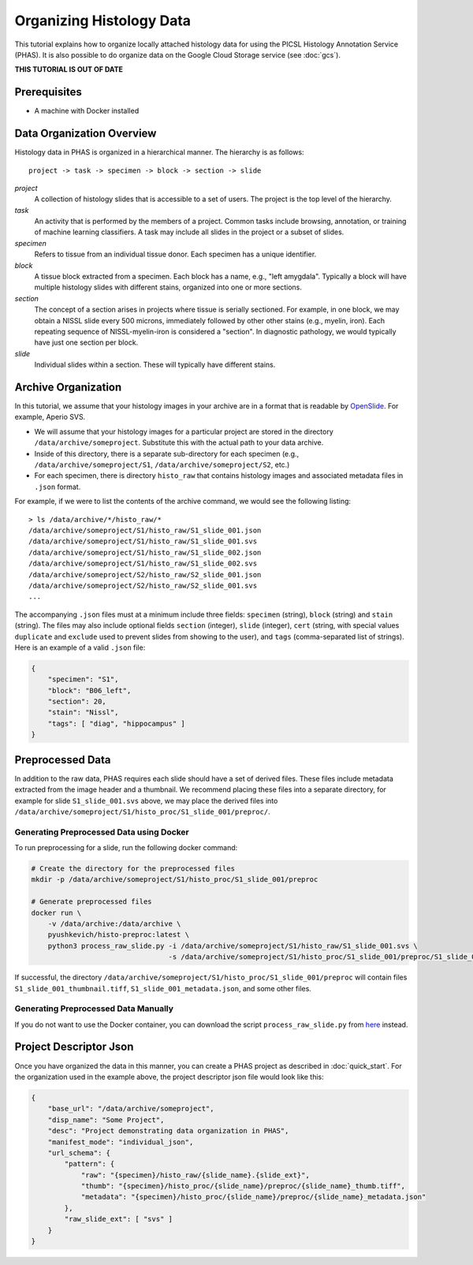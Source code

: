 .. _DataOrgLocal:

*************************
Organizing Histology Data
*************************

This tutorial explains how to organize locally attached histology data for using the PICSL Histology Annotation Service (PHAS). It is also possible to do organize data on the Google Cloud Storage service (see :doc:`gcs`).

**THIS TUTORIAL IS OUT OF DATE**

Prerequisites
=============

* A machine with Docker installed

Data Organization Overview
==========================

Histology data in PHAS is organized in a hierarchical manner. The hierarchy is as follows::

    project -> task -> specimen -> block -> section -> slide

*project*
  A collection of histology slides that is accessible to a set of users. The project is the top level of the hierarchy.

*task*
  An activity that is performed by the members of a project. Common tasks include browsing, annotation, or training of machine learning classifiers. A task may include all slides in the project or a subset of slides.

*specimen*
  Refers to tissue from an individual tissue donor. Each specimen has a unique identifier. 

*block*
  A tissue block extracted from a specimen. Each block has a name, e.g., "left amygdala". Typically a block will have multiple histology slides with different stains, organized into one or more sections.

*section*
  The concept of a section arises in projects where tissue is serially sectioned. For example, in one block, we may obtain a NISSL slide every 500 microns, immediately followed by other other stains (e.g., myelin, iron). Each repeating sequence of NISSL-myelin-iron is considered a "section". In diagnostic pathology, we would typically have just one section per block.

*slide*
  Individual slides within a section. These will typically have different stains.

Archive Organization
====================
In this tutorial, we assume that your histology images in your archive are in a format that is readable by `OpenSlide <https://openslide.org/formats/>`_. For example, Aperio SVS. 

* We will assume that your histology images for a particular project are stored in the directory ``/data/archive/someproject``. Substitute this with the actual path to your data archive.
* Inside of this directory, there is a separate sub-directory for each specimen (e.g., ``/data/archive/someproject/S1``, ``/data/archive/someproject/S2``, etc.)
* For each specimen, there is directory ``histo_raw`` that contains histology images and associated metadata files in ``.json`` format.

For example, if we were to list the contents of the archive command, we would see the following listing::

    > ls /data/archive/*/histo_raw/*
    /data/archive/someproject/S1/histo_raw/S1_slide_001.json
    /data/archive/someproject/S1/histo_raw/S1_slide_001.svs
    /data/archive/someproject/S1/histo_raw/S1_slide_002.json
    /data/archive/someproject/S1/histo_raw/S1_slide_002.svs
    /data/archive/someproject/S2/histo_raw/S2_slide_001.json
    /data/archive/someproject/S2/histo_raw/S2_slide_001.svs
    ...

The accompanying ``.json`` files must at a minimum include three fields: ``specimen`` (string), ``block`` (string) and ``stain`` (string). The files may also include optional fields ``section`` (integer), ``slide`` (integer), ``cert`` (string, with special values ``duplicate`` and ``exclude`` used to prevent slides from showing to the user), and ``tags`` (comma-separated list of strings). Here is an example of a valid ``.json`` file:

.. code-block:: json

    {
        "specimen": "S1",
        "block": "B06_left",
        "section": 20,
        "stain": "Nissl",
        "tags": [ "diag", "hippocampus" ]
    }

Preprocessed Data
=================
In addition to the raw data, PHAS requires each slide should have a set of derived files. These files include metadata extracted from the image header and a thumbnail. We recommend placing these files into a separate directory, for example for slide ``S1_slide_001.svs`` above, we may place the derived files into ``/data/archive/someproject/S1/histo_proc/S1_slide_001/preproc/``. 

Generating Preprocessed Data using Docker
-----------------------------------------
To run preprocessing for a slide, run the following docker command:

.. code-block:: bash

    # Create the directory for the preprocessed files
    mkdir -p /data/archive/someproject/S1/histo_proc/S1_slide_001/preproc

    # Generate preprocessed files
    docker run \
        -v /data/archive:/data/archive \
        pyushkevich/histo-preproc:latest \
        python3 process_raw_slide.py -i /data/archive/someproject/S1/histo_raw/S1_slide_001.svs \
                                     -s /data/archive/someproject/S1/histo_proc/S1_slide_001/preproc/S1_slide_001

If successful, the directory ``/data/archive/someproject/S1/histo_proc/S1_slide_001/preproc`` will contain files ``S1_slide_001_thumbnail.tiff``, ``S1_slide_001_metadata.json``, and some other files.

Generating Preprocessed Data Manually
-------------------------------------
If you do not want to use the Docker container, you can download the script ``process_raw_slide.py`` from `here <https://github.com/pyushkevich/tau_maps_brain_2021/blob/main/histo-preproc/process_raw_slide.py>`_ instead.

Project Descriptor Json
=======================
Once you have organized the data in this manner, you can create a PHAS project as described in :doc:`quick_start`. For the organization used in the example above, the project descriptor json file would look like this:

.. code-block:: json

    {
        "base_url": "/data/archive/someproject",
        "disp_name": "Some Project",
        "desc": "Project demonstrating data organization in PHAS",
        "manifest_mode": "individual_json",
        "url_schema": {
            "pattern": {
                "raw": "{specimen}/histo_raw/{slide_name}.{slide_ext}",
                "thumb": "{specimen}/histo_proc/{slide_name}/preproc/{slide_name}_thumb.tiff",
                "metadata": "{specimen}/histo_proc/{slide_name}/preproc/{slide_name}_metadata.json"
            },
            "raw_slide_ext": [ "svs" ]
        }
    }

